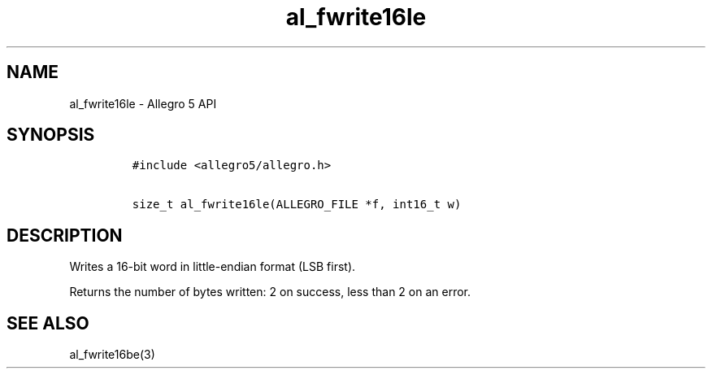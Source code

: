 .TH al_fwrite16le 3 "" "Allegro reference manual"
.SH NAME
.PP
al_fwrite16le \- Allegro 5 API
.SH SYNOPSIS
.IP
.nf
\f[C]
#include\ <allegro5/allegro.h>

size_t\ al_fwrite16le(ALLEGRO_FILE\ *f,\ int16_t\ w)
\f[]
.fi
.SH DESCRIPTION
.PP
Writes a 16\-bit word in little\-endian format (LSB first).
.PP
Returns the number of bytes written: 2 on success, less than 2 on an
error.
.SH SEE ALSO
.PP
al_fwrite16be(3)
